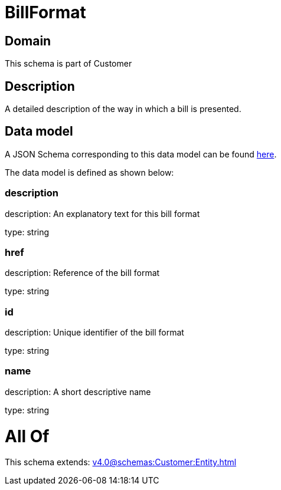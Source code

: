 = BillFormat

[#domain]
== Domain

This schema is part of Customer

[#description]
== Description

A detailed description of the way in which a bill is presented.


[#data_model]
== Data model

A JSON Schema corresponding to this data model can be found https://tmforum.org[here].

The data model is defined as shown below:


=== description
description: An explanatory text for this bill format

type: string


=== href
description: Reference of the bill format

type: string


=== id
description: Unique identifier of the bill format

type: string


=== name
description: A short descriptive name

type: string


= All Of 
This schema extends: xref:v4.0@schemas:Customer:Entity.adoc[]
